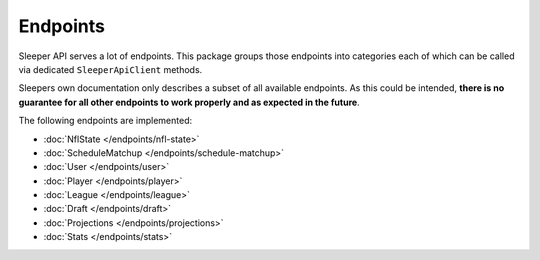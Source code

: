#########
Endpoints
#########

Sleeper API serves a lot of endpoints. This package groups those endpoints into categories each of which can be called via dedicated ``SleeperApiClient`` methods.

Sleepers own documentation only describes a subset of all available endpoints. As this could be intended, **there is no guarantee for all other endpoints to work properly and as expected in the future**.

The following endpoints are implemented:

* :doc:`NflState </endpoints/nfl-state>`
* :doc:`ScheduleMatchup </endpoints/schedule-matchup>`
* :doc:`User </endpoints/user>`
* :doc:`Player </endpoints/player>`
* :doc:`League </endpoints/league>`
* :doc:`Draft </endpoints/draft>`
* :doc:`Projections </endpoints/projections>`
* :doc:`Stats </endpoints/stats>`

